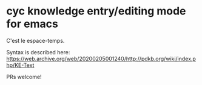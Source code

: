* cyc knowledge entry/editing mode for emacs

  C'est le espace-temps.


  Syntax is described here: https://web.archive.org/web/20200205001240/http://pdkb.org/wiki/index.php/KE-Text

  PRs welcome!

